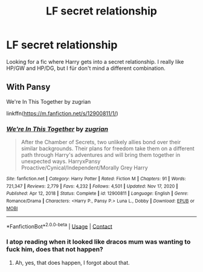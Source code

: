 #+TITLE: LF secret relationship

* LF secret relationship
:PROPERTIES:
:Author: mchlrx
:Score: 6
:DateUnix: 1617435615.0
:DateShort: 2021-Apr-03
:FlairText: Request
:END:
Looking for a fic where Harry gets into a secret relationship. I really like HP/GW and HP/DG, but I für don't mind a different combination.


** With Pansy

We're In This Together by zugrian

linkffn([[https://m.fanfiction.net/s/12900811/1/]])
:PROPERTIES:
:Author: mroreallyhm
:Score: 5
:DateUnix: 1617450074.0
:DateShort: 2021-Apr-03
:END:

*** [[https://www.fanfiction.net/s/12900811/1/][*/We're In This Together/*]] by [[https://www.fanfiction.net/u/9916427/zugrian][/zugrian/]]

#+begin_quote
  After the Chamber of Secrets, two unlikely allies bond over their similar backgrounds. Their plans for freedom take them on a different path through Harry's adventures and will bring them together in unexpected ways. HarryxPansy Proactive/Cynical/Independent/Morally Grey Harry
#+end_quote

^{/Site/:} ^{fanfiction.net} ^{*|*} ^{/Category/:} ^{Harry} ^{Potter} ^{*|*} ^{/Rated/:} ^{Fiction} ^{M} ^{*|*} ^{/Chapters/:} ^{91} ^{*|*} ^{/Words/:} ^{721,347} ^{*|*} ^{/Reviews/:} ^{2,779} ^{*|*} ^{/Favs/:} ^{4,232} ^{*|*} ^{/Follows/:} ^{4,501} ^{*|*} ^{/Updated/:} ^{Nov} ^{17,} ^{2020} ^{*|*} ^{/Published/:} ^{Apr} ^{12,} ^{2018} ^{*|*} ^{/Status/:} ^{Complete} ^{*|*} ^{/id/:} ^{12900811} ^{*|*} ^{/Language/:} ^{English} ^{*|*} ^{/Genre/:} ^{Romance/Drama} ^{*|*} ^{/Characters/:} ^{<Harry} ^{P.,} ^{Pansy} ^{P.>} ^{Luna} ^{L.,} ^{Dobby} ^{*|*} ^{/Download/:} ^{[[http://www.ff2ebook.com/old/ffn-bot/index.php?id=12900811&source=ff&filetype=epub][EPUB]]} ^{or} ^{[[http://www.ff2ebook.com/old/ffn-bot/index.php?id=12900811&source=ff&filetype=mobi][MOBI]]}

--------------

*FanfictionBot*^{2.0.0-beta} | [[https://github.com/FanfictionBot/reddit-ffn-bot/wiki/Usage][Usage]] | [[https://www.reddit.com/message/compose?to=tusing][Contact]]
:PROPERTIES:
:Author: FanfictionBot
:Score: 2
:DateUnix: 1617450094.0
:DateShort: 2021-Apr-03
:END:


*** I atop reading when it looked like dracos mum was wanting to fuck him, does that not happen?
:PROPERTIES:
:Author: cruelkillzone
:Score: 2
:DateUnix: 1617508114.0
:DateShort: 2021-Apr-04
:END:

**** Ah, yes, that does happen, I forgot about that.
:PROPERTIES:
:Author: mroreallyhm
:Score: 1
:DateUnix: 1617523273.0
:DateShort: 2021-Apr-04
:END:
